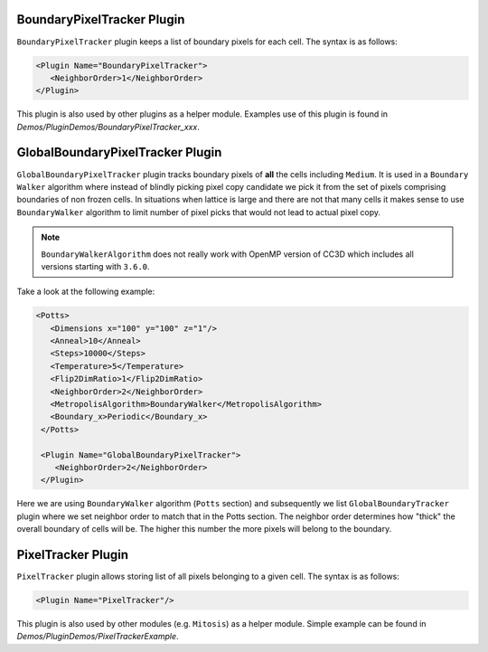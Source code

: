 BoundaryPixelTracker Plugin
---------------------------

``BoundaryPixelTracker`` plugin keeps a list of boundary pixels for each cell. The
syntax is as follows:

.. code-block:: xml

   <Plugin Name="BoundaryPixelTracker">
      <NeighborOrder>1</NeighborOrder>
   </Plugin>

This plugin is also used by other plugins as a helper module. Examples
use of this plugin is found in *Demos/PluginDemos/BoundaryPixelTracker_xxx*.

GlobalBoundaryPixelTracker Plugin
----------------------------------

``GlobalBoundaryPixelTracker`` plugin tracks boundary pixels of **all**
the cells including ``Medium``. It is used in a ``Boundary Walker`` algorithm
where instead of blindly picking pixel copy candidate we pick it from the set of pixels comprising
boundaries of non frozen cells. In situations when lattice is large and
there are not that many cells it makes sense to use ``BoundaryWalker``
algorithm to limit number of pixel picks that would not lead to actual pixel copy.

.. note::

   ``BoundaryWalkerAlgorithm`` does not really work with OpenMP
   version of CC3D which includes all versions starting with ``3.6.0``.

Take a look at the following example:

.. code-block:: xml

   <Potts>
      <Dimensions x="100" y="100" z="1"/>
      <Anneal>10</Anneal>
      <Steps>10000</Steps>
      <Temperature>5</Temperature>
      <Flip2DimRatio>1</Flip2DimRatio>
      <NeighborOrder>2</NeighborOrder>
      <MetropolisAlgorithm>BoundaryWalker</MetropolisAlgorithm>
      <Boundary_x>Periodic</Boundary_x>
    </Potts>

    <Plugin Name="GlobalBoundaryPixelTracker">
       <NeighborOrder>2</NeighborOrder>
    </Plugin>


Here we are using ``BoundaryWalker`` algorithm (``Potts`` section) and
subsequently we list ``GlobalBoundaryTracker`` plugin where we set neighbor
order to match that in the Potts section. The neighbor order determines
how "thick" the overall boundary of cells will be. The higher this
number the more pixels will belong to the boundary.

PixelTracker Plugin
-------------------

``PixelTracker`` plugin allows storing list of all pixels belonging to a given cell.
The syntax is as follows:

.. code-block:: xml

   <Plugin Name="PixelTracker"/>

This plugin is also used by other modules (e.g. ``Mitosis``) as a helper
module. Simple example can be found in *Demos/PluginDemos/PixelTrackerExample*.